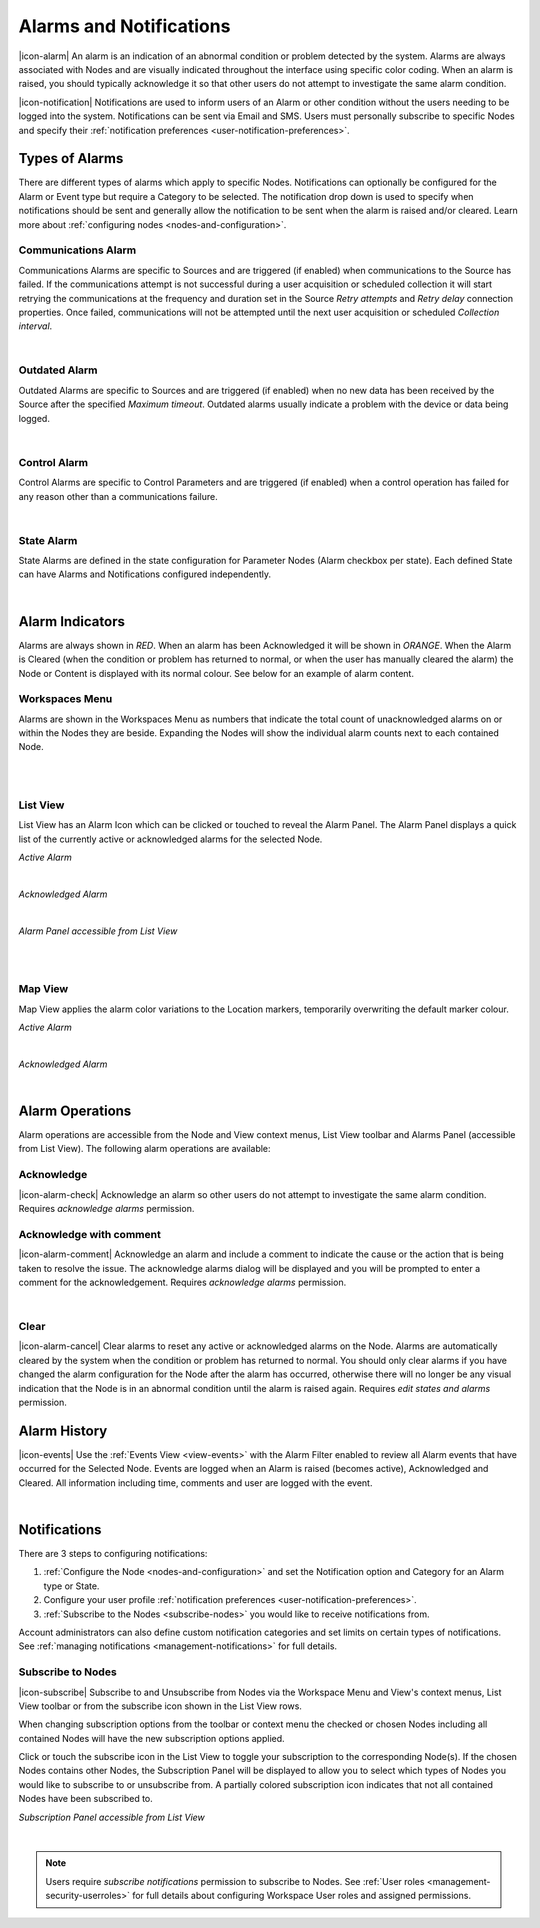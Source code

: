 Alarms and Notifications
========================
|icon-alarm| An alarm is an indication of an abnormal condition or problem detected by the system. Alarms are always associated with Nodes and are visually indicated throughout the interface using specific color coding. When an alarm is raised, you should typically acknowledge it so that other users do not attempt to investigate the same alarm condition. 

|icon-notification| Notifications are used to inform users of an Alarm or other condition without the users needing to be logged into the system. Notifications can be sent via Email and SMS. Users must personally subscribe to specific Nodes and specify their :ref:`notification preferences <user-notification-preferences>`.

Types of Alarms
---------------
There are different types of alarms which apply to specific Nodes. Notifications can optionally be configured for the Alarm or Event type but require a Category to be selected. The notification drop down is used to specify when notifications should be sent and generally allow the notification to be sent when the alarm is raised and/or cleared. Learn more about :ref:`configuring nodes <nodes-and-configuration>`.

Communications Alarm
~~~~~~~~~~~~~~~~~~~~
Communications Alarms are specific to Sources and are triggered (if enabled) when communications to the Source has failed. 
If the communications attempt is not successful during a user acquisition or scheduled collection it will start retrying the communications at the frequency and duration set in the Source *Retry attempts* and *Retry delay* connection properties. Once failed, communications will not be attempted until the next user acquisition or scheduled *Collection interval*.

.. image:: communications_alarm.png
	:scale: 50 %

| 

Outdated Alarm
~~~~~~~~~~~~~~
Outdated Alarms are specific to Sources and are triggered (if enabled) when no new data has been received by the Source after the specified *Maximum timeout*. Outdated alarms usually indicate a problem with the device or data being logged.

.. image:: outdated_alarm.png
	:scale: 50 %

| 

Control Alarm
~~~~~~~~~~~~~
Control Alarms are specific to Control Parameters and are triggered (if enabled) when a control operation has failed for any reason other than a communications failure.

.. image:: control_alarm.png
	:scale: 50 %

| 

State Alarm
~~~~~~~~~~~
State Alarms are defined in the state configuration for Parameter Nodes (Alarm checkbox per state).
Each defined State can have Alarms and Notifications configured independently.

.. image:: state_alarm.png
	:scale: 50 %

| 


Alarm Indicators
-----------------
Alarms are always shown in *RED*. When an alarm has been Acknowledged it will be shown in *ORANGE*. When the Alarm is Cleared (when the condition or problem has returned to normal, or when the user has manually cleared the alarm) the Node or Content is displayed with its normal colour. See below for an example of alarm content.

Workspaces Menu
~~~~~~~~~~~~~~~
Alarms are shown in the Workspaces Menu as numbers that indicate the total count of unacknowledged alarms on or within the Nodes they are beside. Expanding the Nodes will show the individual alarm counts next to each contained Node.

.. image:: workspaces_menu_alarm_1.png
	:scale: 50 %

| 

.. image:: workspaces_menu_alarm_2.png
	:scale: 50 %

| 

List View
~~~~~~~~~
List View has an Alarm Icon which can be clicked or touched to reveal the Alarm Panel.
The Alarm Panel displays a quick list of the currently active or acknowledged alarms for the selected Node.

*Active Alarm*

.. image:: list_alarm.png
	:scale: 50 %

| 

*Acknowledged Alarm*

.. image:: list_acknowledged.png
	:scale: 50 %

| 

*Alarm Panel accessible from List View*

.. image:: alarmlist_alarm.png
	:scale: 50 %

| 

.. image:: alarmlist_acknowledged.png
	:scale: 50 %

| 

Map View
~~~~~~~~
Map View applies the alarm color variations to the Location markers, temporarily overwriting the default marker colour. 

*Active Alarm*

.. image:: map_marker_alarm.png
	:scale: 50 %

| 

*Acknowledged Alarm*

.. image:: map_marker_acknowledged.png
	:scale: 50 %

| 


Alarm Operations
-----------------
Alarm operations are accessible from the Node and View context menus, List View toolbar and Alarms Panel (accessible from List View).
The following alarm operations are available:

Acknowledge
~~~~~~~~~~~
|icon-alarm-check| Acknowledge an alarm so other users do not attempt to investigate the same alarm condition. Requires *acknowledge alarms* permission.

Acknowledge with comment
~~~~~~~~~~~~~~~~~~~~~~~~
|icon-alarm-comment| Acknowledge an alarm and include a comment to indicate the cause or the action that is being taken to resolve the issue.
The acknowledge alarms dialog will be displayed and you will be prompted to enter a comment for the acknowledgement. Requires *acknowledge alarms* permission.

.. image:: acknowledge_alarm_comment.png
	:scale: 50 %

| 

Clear
~~~~~
|icon-alarm-cancel| Clear alarms to reset any active or acknowledged alarms on the Node. Alarms are automatically cleared by the system when the condition or problem has returned to normal. You should only clear alarms if you have changed the alarm configuration for the Node after the alarm has occurred, otherwise there will no longer be any visual indication that the Node is in an abnormal condition until the alarm is raised again.
Requires *edit states and alarms* permission.


Alarm History
-------------
|icon-events| Use the :ref:`Events View <view-events>` with the Alarm Filter enabled to review all Alarm events that have occurred for the Selected Node. Events are logged when an Alarm is raised (becomes active), Acknowledged and Cleared. All information including time, comments and user are logged with the event.

.. image:: alarm_history.png
	:scale: 50 %

| 

Notifications
-------------
There are 3 steps to configuring notifications:

1. :ref:`Configure the Node <nodes-and-configuration>` and set the Notification option and Category for an Alarm type or State.
2. Configure your user profile :ref:`notification preferences <user-notification-preferences>`.
3. :ref:`Subscribe to the Nodes <subscribe-nodes>` you would like to receive notifications from.

Account administrators can also define custom notification categories and set limits on certain types of notifications. See :ref:`managing notifications <management-notifications>` for full details.


.. _subscribe-nodes:

Subscribe to Nodes
~~~~~~~~~~~~~~~~~~
|icon-subscribe| Subscribe to and Unsubscribe from Nodes via the Workspace Menu and View's context menus, List View toolbar or from the subscribe icon shown in the List View rows. 

When changing subscription options from the toolbar or context menu the checked or chosen Nodes including all contained Nodes will have the new subscription options applied.

Click or touch the subscribe icon in the List View to toggle your subscription to the corresponding Node(s). If the chosen Nodes contains other Nodes, the Subscription Panel will be displayed to allow you to select which types of Nodes you would like to subscribe to or unsubscribe from. A partially colored subscription icon indicates that not all contained Nodes have been subscribed to.

*Subscription Panel accessible from List View*

.. image:: subscription_panel.png
	:scale: 50 %

| 

.. note::
	Users require *subscribe notifications* permission to subscribe to Nodes. See :ref:`User roles <management-security-userroles>` for full details about configuring Workspace User roles and assigned permissions.






























